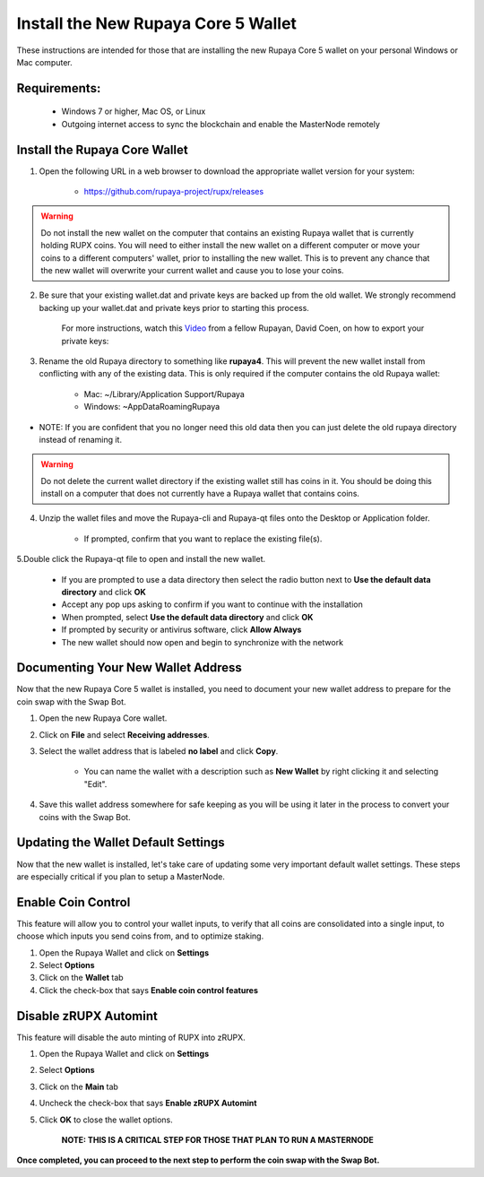 .. _walletinstall:
.. _Video: https://www.youtube.com/watch?v=0TU044CYfl4/

.. _installnewwallet:

====================================
Install the New Rupaya Core 5 Wallet
====================================

These instructions are intended for those that are installing the new Rupaya Core 5 wallet on your personal Windows or Mac computer.

Requirements:
--------------
	* Windows 7 or higher, Mac OS, or Linux
	* Outgoing internet access to sync the blockchain and enable the MasterNode remotely

Install the Rupaya Core Wallet
------------------------------

1. Open the following URL in a web browser to download the appropriate wallet version for your system:

	* https://github.com/rupaya-project/rupx/releases

.. warning:: Do not install the new wallet on the computer that contains an existing Rupaya wallet that is currently holding RUPX coins.  You will need to either install the new wallet on a different computer or move your coins to a different computers' wallet, prior to installing the new wallet.  This is to prevent any chance that the new wallet will overwrite your current wallet and cause you to lose your coins.

2. Be sure that your existing wallet.dat and private keys are backed up from the old wallet.  We strongly recommend backing up your wallet.dat and private keys prior to starting this process.

	For more instructions, watch this Video_ from a fellow Rupayan, David Coen, on how to export your private keys:

3. Rename the old Rupaya directory to something like **rupaya4**. This will prevent the new wallet install from conflicting with any of the existing data.  This is only required if the computer contains the old Rupaya wallet:

	* Mac: ~/Library/Application Support/Rupaya
	* Windows: ~\AppData\Roaming\Rupaya

* NOTE: If you are confident that you no longer need this old data then you can just delete the old rupaya directory instead of renaming it.

.. warning:: Do not delete the current wallet directory if the existing wallet still has coins in it.  You should be doing this install on a computer that does not currently have a Rupaya wallet that contains coins.
	
4. Unzip the wallet files and move the Rupaya-cli and Rupaya-qt files onto the Desktop or Application folder.  

	* If prompted, confirm that you want to replace the existing file(s).

5.Double click the Rupaya-qt file to open and install the new wallet.

	* If you are prompted to use a data directory then select the radio button next to **Use the default data directory** and click **OK**
	* Accept any pop ups asking to confirm if you want to continue with the installation
	* When prompted, select **Use the default data directory** and click **OK**
	* If prompted by security or antivirus software, click **Allow Always**
	* The new wallet should now open and begin to synchronize with the network

Documenting Your New Wallet Address
-----------------------------------

Now that the new Rupaya Core 5 wallet is installed, you need to document your new wallet address to prepare for the coin swap with the Swap Bot.

1. Open the new Rupaya Core wallet.

2. Click on **File** and select **Receiving addresses**.

3. Select the wallet address that is labeled **no label** and click **Copy**.

	* You can name the wallet with a description such as **New Wallet** by right clicking it and selecting "Edit".

4. Save this wallet address somewhere for safe keeping as you will be using it later in the process to convert your coins with the Swap Bot.  

	
Updating the Wallet Default Settings
------------------------------------

Now that the new wallet is installed, let's take care of updating some very important default wallet settings.  These steps are especially critical if you plan to setup a MasterNode.

Enable Coin Control
-------------------

This feature will allow you to control your wallet inputs, to verify that all coins are consolidated into a single input, to choose which inputs you send coins from, and to optimize staking.

1. Open the Rupaya Wallet and click on **Settings**
2. Select **Options**
3. Click on the **Wallet** tab
4. Click the check-box that says **Enable coin control features**

Disable zRUPX Automint
----------------------

This feature will disable the auto minting of RUPX into zRUPX.

1. Open the Rupaya Wallet and click on **Settings**
2. Select **Options**
3. Click on the **Main** tab
4. Uncheck the check-box that says **Enable zRUPX Automint**
5. Click **OK** to close the wallet options.

	**NOTE: THIS IS A CRITICAL STEP FOR THOSE THAT PLAN TO RUN A MASTERNODE**

**Once completed, you can proceed to the next step to perform the coin swap with the Swap Bot.**